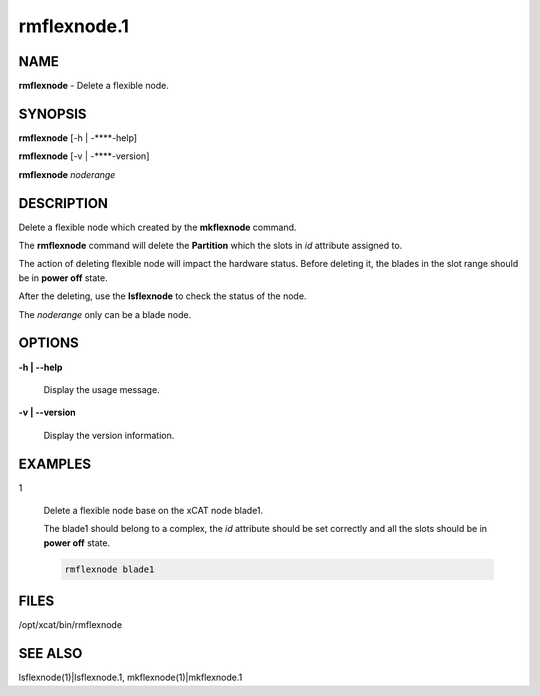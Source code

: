 
############
rmflexnode.1
############

.. highlight:: perl


****
NAME
****


\ **rmflexnode**\  - Delete a flexible node.


********
SYNOPSIS
********


\ **rmflexnode**\  [-h | -**\ **-help]

\ **rmflexnode**\  [-v | -**\ **-version]

\ **rmflexnode**\  \ *noderange*\ 


***********
DESCRIPTION
***********


Delete a flexible node which created by the \ **mkflexnode**\  command.

The \ **rmflexnode**\  command will delete the \ **Partition**\  which the slots in \ *id*\  attribute assigned to.

The action of deleting flexible node will impact the hardware status. Before deleting it, the blades in the slot range should be in \ **power off**\  state.

After the deleting, use the \ **lsflexnode**\  to check the status of the node.

The \ *noderange*\  only can be a blade node.


*******
OPTIONS
*******



\ **-h | -**\ **-help**\ 
 
 Display the usage message.
 


\ **-v | -**\ **-version**\ 
 
 Display the version information.
 



********
EXAMPLES
********



1
 
 Delete a flexible node base on the xCAT node blade1.
 
 The blade1 should belong to a complex, the \ *id*\  attribute should be set correctly and all the slots should be in \ **power off**\  state.
 
 
 .. code-block:: perl
 
   rmflexnode blade1
 
 



*****
FILES
*****


/opt/xcat/bin/rmflexnode


********
SEE ALSO
********


lsflexnode(1)|lsflexnode.1, mkflexnode(1)|mkflexnode.1

